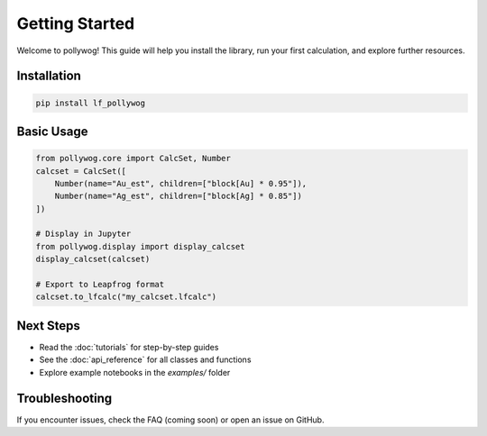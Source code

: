 Getting Started
===============

Welcome to pollywog! This guide will help you install the library, run your first calculation, and explore further resources.

Installation
------------

.. code-block:: bash

    pip install lf_pollywog

Basic Usage
-----------

.. code-block:: python

    from pollywog.core import CalcSet, Number
    calcset = CalcSet([
        Number(name="Au_est", children=["block[Au] * 0.95"]),
        Number(name="Ag_est", children=["block[Ag] * 0.85"])
    ])

    # Display in Jupyter
    from pollywog.display import display_calcset
    display_calcset(calcset)

    # Export to Leapfrog format
    calcset.to_lfcalc("my_calcset.lfcalc")

Next Steps
----------

- Read the :doc:`tutorials` for step-by-step guides
- See the :doc:`api_reference` for all classes and functions
- Explore example notebooks in the `examples/` folder

Troubleshooting
---------------

If you encounter issues, check the FAQ (coming soon) or open an issue on GitHub.
